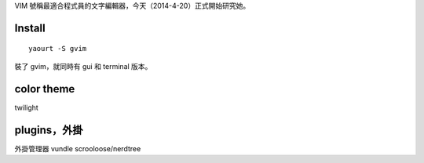.. title: vim
.. slug: vim
.. date: 2014/04/21 11:39:39
.. tags: 
.. link: 
.. description: 
.. type: text

VIM 號稱最適合程式員的文字編輯器，今天（2014-4-20）正式開始研究她。

Install
=====================================================
::

        yaourt -S gvim

裝了 gvim，就同時有 gui 和 terminal 版本。        

color theme
=====================================================

twilight

plugins，外掛
=====================================================

外掛管理器 
vundle
scrooloose/nerdtree
